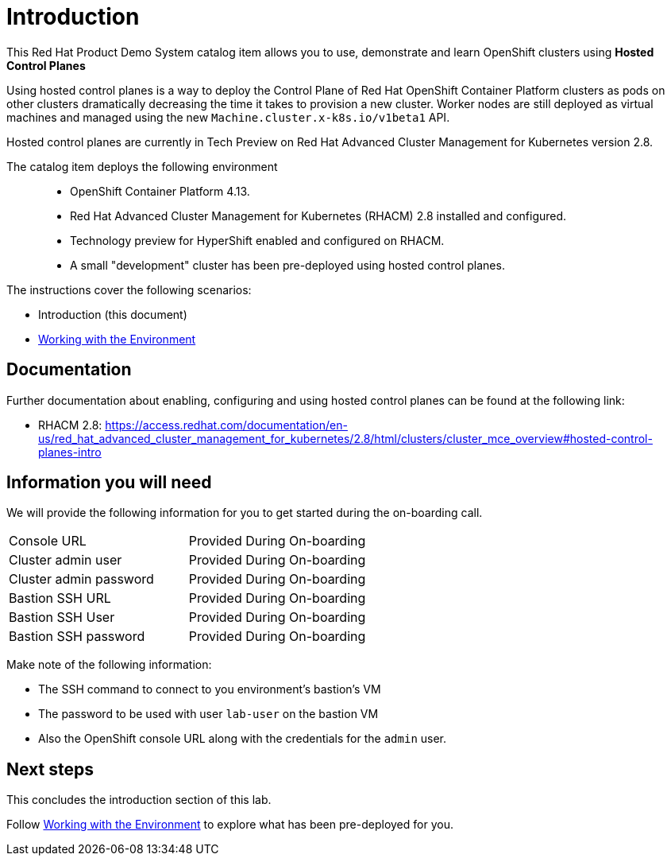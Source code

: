 = Introduction

This Red Hat Product Demo System catalog item allows you to use, demonstrate and learn OpenShift clusters using *Hosted Control Planes* 

Using hosted control planes is a way to deploy the Control Plane of Red Hat OpenShift Container Platform clusters as pods on other clusters dramatically decreasing the time it takes to provision a new cluster. Worker nodes are still deployed as virtual machines and managed using the new `Machine.cluster.x-k8s.io/v1beta1` API.

Hosted control planes are currently in Tech Preview on Red Hat Advanced Cluster Management for Kubernetes version 2.8.

The catalog item deploys the following environment::

* OpenShift Container Platform 4.13.
* Red Hat Advanced Cluster Management for Kubernetes (RHACM) 2.8 installed and configured.
* Technology preview for HyperShift enabled and configured on RHACM.
* A small "development" cluster has been pre-deployed using hosted control planes.

The instructions cover the following scenarios:

* Introduction (this document)
* https://github.com/jalvarez-rh/HCP-EAP-Program/blob/main/acm-instructions.adoc[Working with the Environment]

== Documentation

Further documentation about enabling, configuring and using hosted control planes can be found at the following link:

* RHACM 2.8: https://access.redhat.com/documentation/en-us/red_hat_advanced_cluster_management_for_kubernetes/2.8/html/clusters/cluster_mce_overview#hosted-control-planes-intro

== Information you will need

We will provide the following information for you to get started during the on-boarding call.

|===
|Console URL|Provided During On-boarding
|Cluster admin user|Provided During On-boarding
|Cluster admin password|Provided During On-boarding
|Bastion SSH URL|Provided During On-boarding
|Bastion SSH User|Provided During On-boarding
|Bastion SSH password|Provided During On-boarding
|===

Make note of the following information:

* The SSH command to connect to you environment's bastion's VM
* The password to be used with user `lab-user` on the bastion VM
* Also the OpenShift console URL along with the credentials for the `admin` user.

== Next steps

This concludes the introduction section of this lab. 

Follow https://github.com/jalvarez-rh/HCP-EAP-Program/blob/main/acm-instructions.adoc[Working with the Environment] to explore what has been pre-deployed for you.
